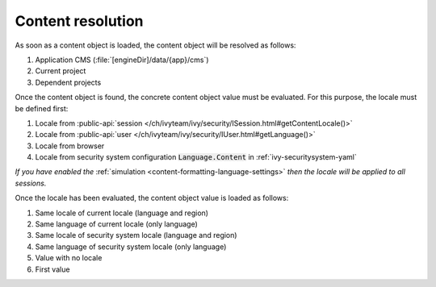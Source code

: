 .. _cms-content-resolution:

Content resolution
******************

As soon as a content object is loaded, the content object will be resolved as follows:

#. Application CMS (:file:`[engineDir]/data/{app}/cms`)
#. Current project
#. Dependent projects

Once the content object is found, the concrete content object value must be
evaluated. For this purpose, the locale must be defined first:

#. Locale from :public-api:`session </ch/ivyteam/ivy/security/ISession.html#getContentLocale()>`
#. Locale from :public-api:`user </ch/ivyteam/ivy/security/IUser.html#getLanguage()>`
#. Locale from browser
#. Locale from security system configuration :code:`Language.Content` in :ref:`ivy-securitysystem-yaml`

*If you have enabled the* :ref:`simulation <content-formatting-language-settings>` *then the locale will be applied to all sessions.*

Once the locale has been evaluated, the content object value is loaded as
follows:

#. Same locale of current locale (language and region)
#. Same language of current locale (only language)
#. Same locale of security system locale (language and region)
#. Same language of security system locale (only language)
#. Value with no locale
#. First value

